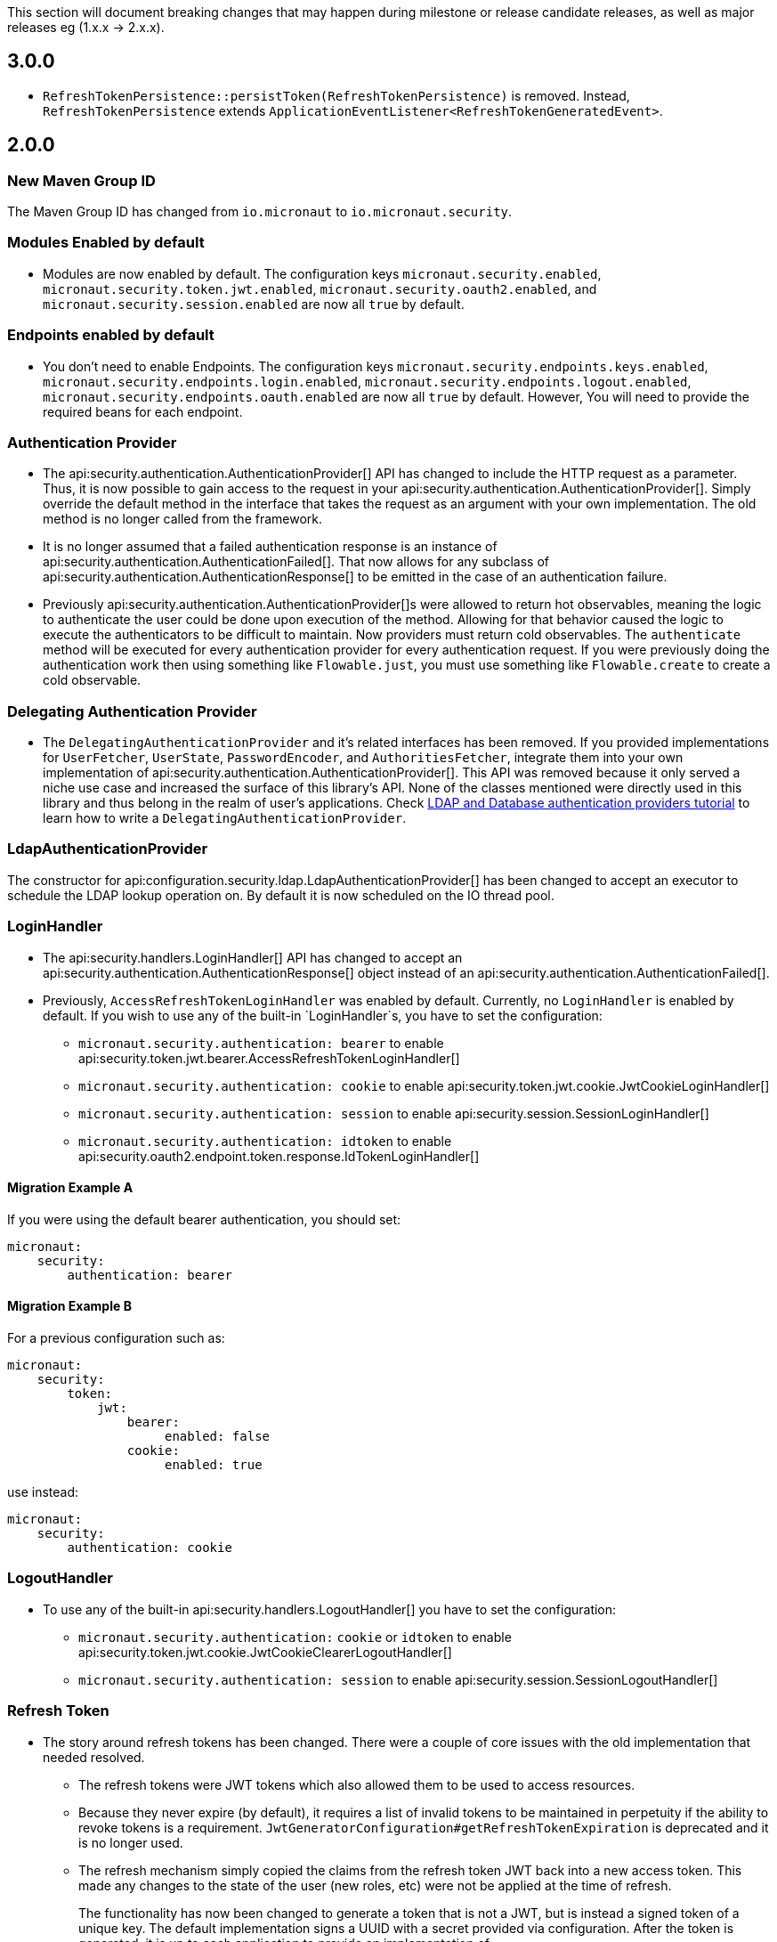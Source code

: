 
This section will document breaking changes that may happen during milestone or release candidate releases, as well as major releases eg (1.x.x -> 2.x.x).

== 3.0.0

- `RefreshTokenPersistence::persistToken(RefreshTokenPersistence)` is removed. Instead, `RefreshTokenPersistence` extends `ApplicationEventListener<RefreshTokenGeneratedEvent>`.

== 2.0.0

=== New Maven Group ID

The Maven Group ID has changed from `io.micronaut` to `io.micronaut.security`.

=== Modules Enabled by default

* Modules are now enabled by default. The configuration keys `micronaut.security.enabled`, `micronaut.security.token.jwt.enabled`, `micronaut.security.oauth2.enabled`, and `micronaut.security.session.enabled` are now all `true` by default.

=== Endpoints enabled by default

* You don't need to enable Endpoints. The configuration keys `micronaut.security.endpoints.keys.enabled`, `micronaut.security.endpoints.login.enabled`, `micronaut.security.endpoints.logout.enabled`, `micronaut.security.endpoints.oauth.enabled` are now all `true` by default. However, You will need to provide the required beans for each endpoint.

=== Authentication Provider

* The api:security.authentication.AuthenticationProvider[] API has changed to include the HTTP request as a parameter. Thus, it is now possible to gain access to the request in your api:security.authentication.AuthenticationProvider[]. Simply override the default method in the interface that takes the request as an argument with your own implementation. The old method is no longer called from the framework.

* It is no longer assumed that a failed authentication response is an instance of api:security.authentication.AuthenticationFailed[]. That now allows for any subclass of api:security.authentication.AuthenticationResponse[] to be emitted in the case of an authentication failure.

* Previously api:security.authentication.AuthenticationProvider[]s were allowed to return hot observables, meaning the logic to authenticate the user could be done upon execution of the method. Allowing for that behavior caused the logic to execute the authenticators to be difficult to maintain. Now providers must return cold observables. The `authenticate` method will be executed for every authentication provider for every authentication request. If you were previously doing the authentication work then using something like `Flowable.just`, you must use something like `Flowable.create` to create a cold observable.

=== Delegating Authentication Provider

* The `DelegatingAuthenticationProvider` and it's related interfaces has been removed. If you provided implementations for `UserFetcher`, `UserState`, `PasswordEncoder`, and `AuthoritiesFetcher`, integrate them into your own implementation of api:security.authentication.AuthenticationProvider[]. This API was removed because it only served a niche use case and increased the surface of this library's API. None of the classes mentioned were directly used in this library and thus belong in the realm of user's applications. Check https://guides.micronaut.io/latest/micronaut-database-authentication-provider.html[LDAP and Database authentication providers tutorial] to learn how to write a `DelegatingAuthenticationProvider`.

=== LdapAuthenticationProvider

The constructor for api:configuration.security.ldap.LdapAuthenticationProvider[] has been changed to accept an executor to schedule the LDAP lookup operation on. By default it is now scheduled on the IO thread pool.

=== LoginHandler

* The api:security.handlers.LoginHandler[] API has changed to accept an api:security.authentication.AuthenticationResponse[] object instead of an api:security.authentication.AuthenticationFailed[].

* Previously, `AccessRefreshTokenLoginHandler` was enabled by default. Currently, no `LoginHandler` is enabled by default. If you wish to use any of the built-in `LoginHandler`s, you have to set the configuration:

** `micronaut.security.authentication: bearer` to enable api:security.token.jwt.bearer.AccessRefreshTokenLoginHandler[]
** `micronaut.security.authentication: cookie` to enable api:security.token.jwt.cookie.JwtCookieLoginHandler[]
** `micronaut.security.authentication: session` to enable api:security.session.SessionLoginHandler[]
** `micronaut.security.authentication: idtoken` to enable api:security.oauth2.endpoint.token.response.IdTokenLoginHandler[]

==== Migration Example A

If you were using the default bearer authentication, you should set:

```yaml
micronaut:
    security:
        authentication: bearer
```

==== Migration Example B

For a previous configuration such as:

```yaml
micronaut:
    security:
        token:
            jwt:
                bearer:
                     enabled: false
                cookie:
                     enabled: true
```

use instead:

```yaml
micronaut:
    security:
        authentication: cookie
```

=== LogoutHandler

* To use any of the built-in api:security.handlers.LogoutHandler[] you have to set the configuration:

** `micronaut.security.authentication:` `cookie` or `idtoken` to enable api:security.token.jwt.cookie.JwtCookieClearerLogoutHandler[]
** `micronaut.security.authentication: session` to enable api:security.session.SessionLogoutHandler[]

=== Refresh Token

* The story around refresh tokens has been changed. There were a couple of core issues with the old implementation that needed resolved.
+
** The refresh tokens were JWT tokens which also allowed them to be used to access resources.
** Because they never expire (by default), it requires a list of invalid tokens to be maintained in perpetuity if the ability to revoke tokens is a requirement. `JwtGeneratorConfiguration#getRefreshTokenExpiration` is deprecated and it is no longer used.
** The refresh mechanism simply copied the claims from the refresh token JWT back into a new access token. This made any changes to the state of the user (new roles, etc) were not be applied at the time of refresh.
+
The functionality has now been changed to generate a token that is not a JWT, but is instead a signed token of a unique key. The default implementation signs a UUID with a secret provided via configuration. After the token is generated, it is up to each application to provide an implementation of api:security.token.refresh.RefreshTokenPersistence[] to store the token and link it to the user it was created for. That is essential to generate new claims information in new access tokens created by the refresh endpoint. See the <<refresh, refresh section>> for more information.

=== Rejection Handler

* The legacy rejection handler in the session module, which was enabled by default, has been removed. The setting `micronaut.security.session.legacy-rejection-handler` no longer has any effect and is equivalent to the behavior of `false` in previous versions.

* The entire `RejectionHandler` API and its dependents have been removed in favor of using the built in exception handling API in Micronaut. An api:security.authentication.AuthorizationException[] will now be emitted when access to a resource has been rejected. A default exception handler has been created that will redirect on forbidden or unauthorized if the accept header of the request allows for text/html. For bearer authentication, that behavior can be disabled with:
+
```yaml
micronaut.security.redirect.forbidden.enabled: false
micronaut.security.redirect.unauthorized.enabled: false
```
+


=== Basic Auth

* Basic authentication configuration has moved from `micronaut.security.token.basic-auth` to `micronaut.security.basic-auth`. The implementation surrounding basic authentication has changed and some classes have been deleted. If you have not overridden any beans related to basic authentication, the functionality will remain the same as it was. Previously a `TokenValidatedEvent` was triggered as a result of basic authentication, however that is no longer the case.

=== TokenPropagation

Several classes related to <<tokenPropagation, token propagation>> have been renamed and relocated:

|===
| Old | New

| `io.micronaut.security.token.writer.HttpHeaderTokenWriter`
| api:io.micronaut.security.token.propagation.HttpHeaderTokenPropagator[]

| `io.micronaut.security.token.writer.HttpHeaderTokenWriterConfiguration`
| api:io.micronaut.security.token.propagation.HttpHeaderTokenPropagatorConfiguration[]

| `io.micronaut.security.token.writer.HttpHeaderTokenWriterConfigurationProperties`
| api:io.micronaut.security.token.propagation.HttpHeaderTokenPropagatorConfigurationProperties[]

| `io.micronaut.security.token.writer.TokenWriter`
| api:io.micronaut.security.token.propagation.TokenPropagator[]

|===

Read <<tokenPropagation, token propagation>> section to learn more.

=== Misc

* Several APIs that lacked generics have been changed to add them. For example `HttpRequest` -> `HttpRequest<?>`.

* Several APIs have been changed to return api:http.MutableHttpResponse[] instead of api:http.HttpResponse[].

* The SecurityFilterOrderProvider API has been deleted in favor of the standard ServerFilterPhase class. The security filter will now run on the order defined by the SECURITY phase.

* The io.micronaut.security.token.jwt.signature.secret.SecretSignatureFactory was deleted because the beans can be created directly from the SecretSignature class.

* api:security.token.jwt.generator.AccessRefreshTokenGenerator[] is now the interface which defines how generate a api:security.token.jwt.render.AccessRefreshToken[] for a particular user. The implementation has been moved to api:security.token.jwt.generator.DefaultAccessRefreshTokenGenerator[].

=== Deprecated

* All deprecations present in 1.3.x have been removed.

* `JwtGeneratorConfiguration` has been deprecated in favor of api:security.token.jwt.generator.AccessTokenConfiguration[]. The configuration has been changed from `micronaut.security.token.jwt.generator.access-token-expiration` to `micronaut.security.token.jwt.generator.access-token.expiration`.

==== Redirection

* Redirection configuration has been simplified. The properties in the first column are deprecated and will be removed in a future version. The properties on the right should be used instead. All properties are prefixed with `micronaut.security`.

[options="header"]
|=========================================================
|Old |New
|`micronaut.security.session.login-success-target-url` |`micronaut.security.redirect.login-success`
|`micronaut.security.session.login-failure-target-url` |`micronaut.security.redirect.login-failure`
|`micronaut.security.session.logout-target-url` |`micronaut.security.redirect.logout`
|`micronaut.security.session.unauthorized-target-url` |`micronaut.security.redirect.unauthorized.url`
|`micronaut.security.session.forbidden-target-url` |`micronaut.security.redirect.forbidden.url`
|`micronaut.security.session.redirect-on-rejection` |`micronaut.security.redirect.unauthorized.enabled` and `micronaut.security.redirect.forbidden.enabled`
|`micronaut.security.token.jwt.cookie.logout-target-url` | `micronaut.security.redirect.logout`
|`micronaut.security.token.jwt.cookie.login-success-target-url` |`micronaut.security.redirect.login-success`
|`micronaut.security.token.jwt.cookie.login-failure-target-url` |`micronaut.security.redirect.login-failure`
|=========================================================
